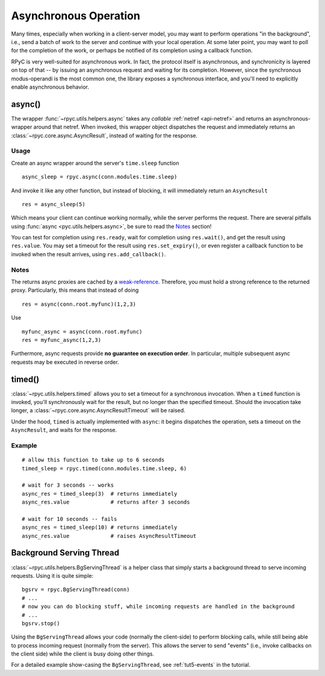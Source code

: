 .. _async:

Asynchronous Operation
======================
Many times, especially when working in a client-server model, you may want to perform
operations "in the background", i.e., send a batch of work to the server and continue
with your local operation. At some later point, you may want to poll for the completion
of the work, or perhaps be notified of its completion using a callback function.

RPyC is very well-suited for asynchronous work. In fact, the protocol itself is asynchronous,
and synchronicity is layered on top of that -- by issuing an asynchronous request and waiting
for its completion. However, since the synchronous modus-operandi is the most common one,
the library exposes a synchronous interface, and you'll need to explicitly enable
asynchronous behavior.

async()
-------
The wrapper :func:`~rpyc.utils.helpers.async` takes any *callable*
:ref:`netref <api-netref>` and returns an asynchronous-wrapper around that netref.
When invoked, this wrapper object dispatches the request and immediately returns an
:class:`~rpyc.core.async.AsyncResult`, instead of waiting for the response.

Usage
^^^^^
Create an async wrapper around the server's ``time.sleep`` function ::

    async_sleep = rpyc.async(conn.modules.time.sleep)

And invoke it like any other function, but instead of blocking, it will immediately
return an ``AsyncResult`` ::

    res = async_sleep(5)

Which means your client can continue working normally, while the server
performs the request. There are several pitfalls using :func:`async
<pyc.utils.helpers.async>`, be sure to read the Notes_ section!

You can test for completion using ``res.ready``, wait for completion using ``res.wait()``,
and get the result using ``res.value``. You may set a timeout for the result using
``res.set_expiry()``, or even register a callback function to be invoked when the
result arrives, using ``res.add_callback()``.

Notes
^^^^^
The returns async proxies are cached by a `weak-reference <http://docs.python.org/library/weakref.html>`_.
Therefore, you must hold a strong reference to the returned proxy. Particularly, this means
that instead of doing ::

    res = async(conn.root.myfunc)(1,2,3)

Use ::

    myfunc_async = async(conn.root.myfunc)
    res = myfunc_async(1,2,3)

Furthermore, async requests provide **no guarantee on execution order**. In
particular, multiple subsequent async requests may be executed in reverse
order.


timed()
-------
:class:`~rpyc.utils.helpers.timed` allows you to set a timeout for a synchronous invocation.
When a ``timed`` function is invoked, you'll synchronously wait for the result, but no longer
than the specified timeout. Should the invocation take longer, a
:class:`~rpyc.core.async.AsyncResultTimeout` will be raised.

Under the hood, ``timed`` is actually implemented with ``async``: it begins dispatches the
operation, sets a timeout on the ``AsyncResult``, and waits for the response.

Example
^^^^^^^
::

    # allow this function to take up to 6 seconds
    timed_sleep = rpyc.timed(conn.modules.time.sleep, 6)

    # wait for 3 seconds -- works
    async_res = timed_sleep(3)  # returns immediately
    async_res.value             # returns after 3 seconds

    # wait for 10 seconds -- fails
    async_res = timed_sleep(10) # returns immediately
    async_res.value             # raises AsyncResultTimeout


Background Serving Thread
-------------------------
:class:`~rpyc.utils.helpers.BgServingThread` is a helper class that simply starts
a background thread to serve incoming requests. Using it is quite simple::

    bgsrv = rpyc.BgServingThread(conn)
    # ...
    # now you can do blocking stuff, while incoming requests are handled in the background
    # ...
    bgsrv.stop()

Using the ``BgServingThread`` allows your code (normally the client-side) to perform blocking
calls, while still being able to process incoming request (normally from the server). This allows
the server to send "events" (i.e., invoke callbacks on the client side) while the client is busy
doing other things.

For a detailed example show-casing the ``BgServingThread``, see :ref:`tut5-events` in the
tutorial.





